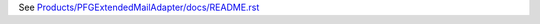 See `Products/PFGExtendedMailAdapter/docs/README.rst <https://github.com/collective/Products.PFGExtendedMailAdapter/blob/master/Products/PFGExtendedMailAdapter/docs/README.rst>`_
